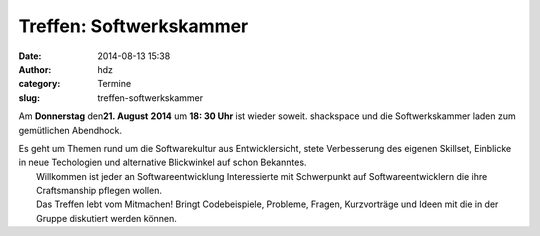 Treffen: Softwerkskammer
########################
:date: 2014-08-13 15:38
:author: hdz
:category: Termine
:slug: treffen-softwerkskammer

|d5be303ec904bdd9c02481ac7dcfe189|

Am **Donnerstag** den\ **21. August** **2014** um **18: 30 Uhr** ist
wieder soweit. shackspace und die Softwerkskammer laden zum gemütlichen
Abendhock.

| Es geht um Themen rund um die Softwarekultur aus Entwicklersicht, stete Verbesserung des eigenen Skillset, Einblicke in neue Techologien und alternative Blickwinkel auf schon Bekanntes.
|  Willkommen ist jeder an Softwareentwicklung Interessierte mit Schwerpunkt auf Softwareentwicklern die ihre Craftsmanship pflegen wollen.
|  Das Treffen lebt vom Mitmachen! Bringt Codebeispiele, Probleme, Fragen, Kurzvorträge und Ideen mit die in der Gruppe diskutiert werden können.

.. |d5be303ec904bdd9c02481ac7dcfe189| image:: http://shackspace.de/wp-content/uploads/2013/05/d5be303ec904bdd9c02481ac7dcfe189.jpg
   :target: http://shackspace.de/wp-content/uploads/2013/05/d5be303ec904bdd9c02481ac7dcfe189.jpg


